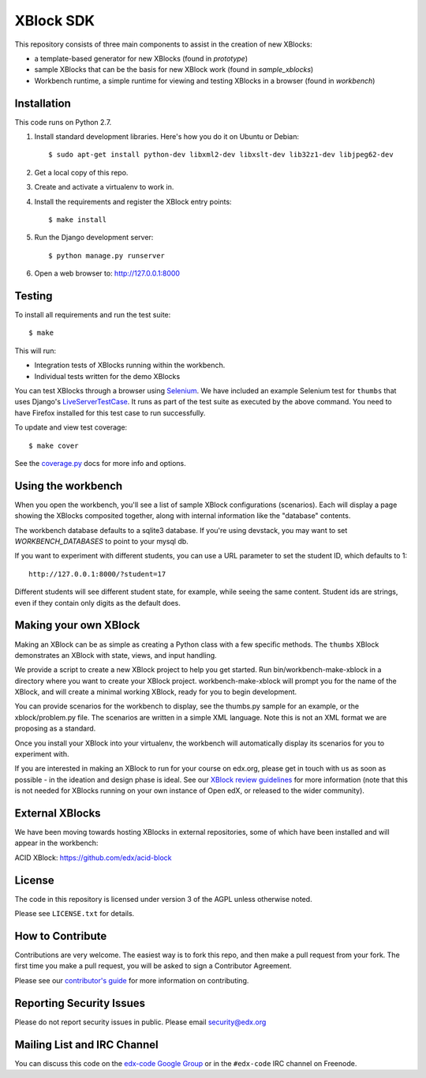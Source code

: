 XBlock SDK |build-status| |coverage-status|
===========================================

This repository consists of three main components to assist in the creation of new XBlocks:

* a template-based generator for new XBlocks (found in `prototype`)

* sample XBlocks that can be the basis for new XBlock work (found in `sample_xblocks`)

* Workbench runtime, a simple runtime for viewing and testing XBlocks in a browser (found in `workbench`)


Installation
------------

This code runs on Python 2.7.

#.  Install standard development libraries. Here's how you do it on Ubuntu or Debian::

        $ sudo apt-get install python-dev libxml2-dev libxslt-dev lib32z1-dev libjpeg62-dev

#.  Get a local copy of this repo.

#.  Create and activate a virtualenv to work in.

#.  Install the requirements and register the XBlock entry points::

        $ make install

#.  Run the Django development server::

        $ python manage.py runserver

#.  Open a web browser to: http://127.0.0.1:8000

Testing
--------

To install all requirements and run the test suite::

    $ make

This will run:

* Integration tests of XBlocks running within the workbench.
* Individual tests written for the demo XBlocks

You can test XBlocks through a browser using `Selenium`_. We have included an
example Selenium test for ``thumbs`` that uses Django's `LiveServerTestCase`_.
It runs as part of the test suite as executed by the above command. You need to
have Firefox installed for this test case to run successfully.

.. _Selenium: http://docs.seleniumhq.org/
.. _LiveServerTestCase: https://docs.djangoproject.com/en/1.4/topics/testing/#django.test.LiveServerTestCase

To update and view test coverage::

    $ make cover

See the `coverage.py`_ docs for more info and options.

.. _coverage.py: http://nedbatchelder.com/code/coverage/

Using the workbench
-------------------

When you open the workbench, you'll see a list of sample XBlock configurations
(scenarios).  Each will display a page showing the XBlocks composited together,
along with internal information like the "database" contents.

The workbench database defaults to a sqlite3 database. If you're using devstack,
you may want to set `WORKBENCH_DATABASES` to point to your mysql db.

If you want to experiment with different students, you can use a URL parameter
to set the student ID, which defaults to 1::

    http://127.0.0.1:8000/?student=17

Different students will see different student state, for example, while seeing
the same content.  Student ids are strings, even if they contain only digits
as the default does.


Making your own XBlock
----------------------

Making an XBlock can be as simple as creating a Python class with a few
specific methods.  The ``thumbs`` XBlock demonstrates an XBlock with state,
views, and input handling.

We provide a script to create a new XBlock project to help you get started.
Run bin/workbench-make-xblock in a directory where you want to create your XBlock
project.  workbench-make-xblock will prompt you for the name of the XBlock, and will
create a minimal working XBlock, ready for you to begin development.

You can provide scenarios for the workbench to display, see the thumbs.py
sample for an example, or the xblock/problem.py file.  The scenarios are
written in a simple XML language.  Note this is not an XML format we are
proposing as a standard.

Once you install your XBlock into your virtualenv, the workbench will
automatically display its scenarios for you to experiment with.

If you are interested in making an XBlock to run for your course on edx.org,
please get in touch with us as soon as possible - in the ideation and design
phase is ideal. See our `XBlock review guidelines`_
for more information (note that this is not needed for XBlocks running on your
own instance of Open edX, or released to the wider community).

.. _XBlock review guidelines: https://openedx.atlassian.net/wiki/display/OPEN/XBlock+review+guidelines


External XBlocks
----------------

We have been moving towards hosting XBlocks in external repositories, some of
which have been installed and will appear in the workbench:

ACID XBlock: https://github.com/edx/acid-block


License
-------

The code in this repository is licensed under version 3 of the AGPL unless
otherwise noted.

Please see ``LICENSE.txt`` for details.


How to Contribute
-----------------

Contributions are very welcome. The easiest way is to fork this repo, and then
make a pull request from your fork. The first time you make a pull request, you
will be asked to sign a Contributor Agreement.

Please see our `contributor's guide`_ for more information on contributing.

.. _contributor's guide: http://edx.readthedocs.org/projects/edx-developer-guide/en/latest/process/overview.html


Reporting Security Issues
-------------------------

Please do not report security issues in public. Please email security@edx.org


Mailing List and IRC Channel
----------------------------

You can discuss this code on the `edx-code Google Group`__ or in the
``#edx-code`` IRC channel on Freenode.

__ https://groups.google.com/group/edx-code

.. |build-status| image:: https://travis-ci.org/edx/xblock-sdk.svg?branch=master
   :target: https://travis-ci.org/edx/xblock-sdk
.. |coverage-status| image:: https://coveralls.io/repos/edx/xblock-sdk/badge.png
   :target: https://coveralls.io/r/edx/xblock-sdk
